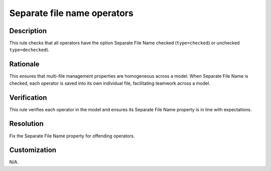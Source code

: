 .. index:: single: Separate File Name Operators

Separate file name operators
============================

.. rule::
   :filename: separate_file_name_operators.py
   :class: SeparateFileNameOperators
   :id: id_0082
   :reference: n/a
   :kind: generic
   :tags: user_defined_operators

   All operators should have the option Separate File Name checked or unchecked

Description
-----------

.. start_description

This rule checks that all operators have the option Separate File Name checked (``type=checked``) or unchecked ``type=dechecked``).

.. end_description

Rationale
---------
This ensures that multi-file management properties are homogeneous across a model. When Separate File Name is checked, each operator is saved into its own individual file, facilitating teamwork across a model.

Verification
------------
This rule verifies each operator in the model and ensures its Separate File Name property is in line with expectations.

Resolution
----------
Fix the Separate File Name property for offending operators.

Customization
-------------
N/A.
